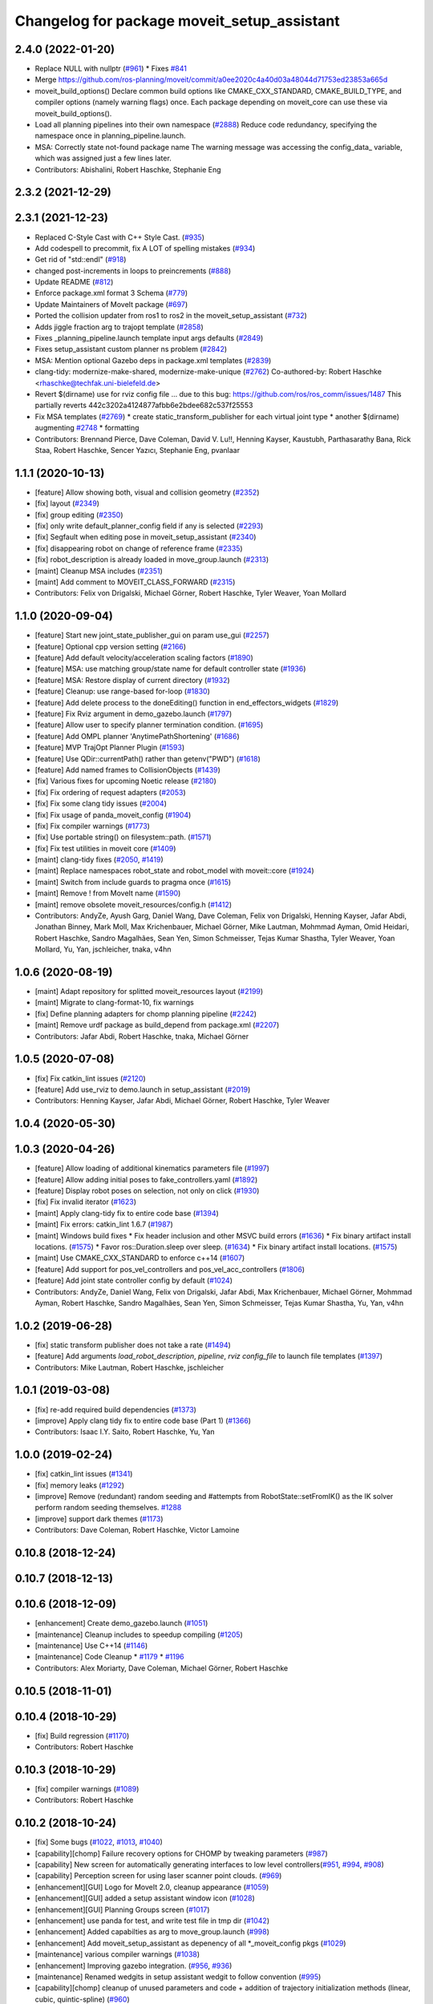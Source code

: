 ^^^^^^^^^^^^^^^^^^^^^^^^^^^^^^^^^^^^^^^^^^^^
Changelog for package moveit_setup_assistant
^^^^^^^^^^^^^^^^^^^^^^^^^^^^^^^^^^^^^^^^^^^^

2.4.0 (2022-01-20)
------------------
* Replace NULL with nullptr (`#961 <https://github.com/ros-planning/moveit2/issues/961>`_)
  * Fixes `#841 <https://github.com/ros-planning/moveit2/issues/841>`_
* Merge https://github.com/ros-planning/moveit/commit/a0ee2020c4a40d03a48044d71753ed23853a665d
* moveit_build_options()
  Declare common build options like CMAKE_CXX_STANDARD, CMAKE_BUILD_TYPE,
  and compiler options (namely warning flags) once.
  Each package depending on moveit_core can use these via moveit_build_options().
* Load all planning pipelines into their own namespace (`#2888 <https://github.com/ros-planning/moveit2/issues/2888>`_)
  Reduce code redundancy, specifying the namespace once in planning_pipeline.launch.
* MSA: Correctly state not-found package name
  The warning message was accessing the config_data\_ variable, which
  was assigned just a few lines later.
* Contributors: Abishalini, Robert Haschke, Stephanie Eng

2.3.2 (2021-12-29)
------------------

2.3.1 (2021-12-23)
------------------
* Replaced C-Style Cast with C++ Style Cast. (`#935 <https://github.com/ros-planning/moveit2/issues/935>`_)
* Add codespell to precommit, fix A LOT of spelling mistakes (`#934 <https://github.com/ros-planning/moveit2/issues/934>`_)
* Get rid of "std::endl" (`#918 <https://github.com/ros-planning/moveit2/issues/918>`_)
* changed post-increments in loops to preincrements (`#888 <https://github.com/ros-planning/moveit2/issues/888>`_)
* Update README (`#812 <https://github.com/ros-planning/moveit2/issues/812>`_)
* Enforce package.xml format 3 Schema (`#779 <https://github.com/ros-planning/moveit2/issues/779>`_)
* Update Maintainers of MoveIt package (`#697 <https://github.com/ros-planning/moveit2/issues/697>`_)
* Ported the collision updater from ros1 to ros2 in the moveit_setup_assistant (`#732 <https://github.com/ros-planning/moveit2/issues/732>`_)
* Adds jiggle fraction arg to trajopt template (`#2858 <https://github.com/ros-planning/moveit/issues/2858>`_)
* Fixes _planning_pipeline.launch template input args defaults (`#2849 <https://github.com/ros-planning/moveit/issues/2849>`_)
* Fixes setup_assistant custom planner ns problem (`#2842 <https://github.com/ros-planning/moveit/issues/2842>`_)
* MSA: Mention optional Gazebo deps in package.xml templates (`#2839 <https://github.com/ros-planning/moveit/issues/2839>`_)
* clang-tidy: modernize-make-shared, modernize-make-unique (`#2762 <https://github.com/ros-planning/moveit/issues/2762>`_)
  Co-authored-by: Robert Haschke <rhaschke@techfak.uni-bielefeld.de>
* Revert $(dirname) use for rviz config file
  ... due to this bug: https://github.com/ros/ros_comm/issues/1487
  This partially reverts 442c3202a4124877afbb6e2bdee682c537f25553
* Fix MSA templates (`#2769 <https://github.com/ros-planning/moveit/issues/2769>`_)
  * create static_transform_publisher for each virtual joint type
  * another $(dirname)
  augmenting `#2748 <https://github.com/ros-planning/moveit/issues/2748>`_
  * formatting
* Contributors: Brennand Pierce, Dave Coleman, David V. Lu!!, Henning Kayser, Kaustubh, Parthasarathy Bana, Rick Staa, Robert Haschke, Sencer Yazıcı, Stephanie Eng, pvanlaar

1.1.1 (2020-10-13)
------------------
* [feature] Allow showing both, visual and collision geometry (`#2352 <https://github.com/ros-planning/moveit/issues/2352>`_)
* [fix] layout (`#2349 <https://github.com/ros-planning/moveit/issues/2349>`_)
* [fix] group editing (`#2350 <https://github.com/ros-planning/moveit/issues/2350>`_)
* [fix] only write default_planner_config field if any is selected (`#2293 <https://github.com/ros-planning/moveit/issues/2293>`_)
* [fix] Segfault when editing pose in moveit_setup_assistant (`#2340 <https://github.com/ros-planning/moveit/issues/2340>`_)
* [fix] disappearing robot on change of reference frame (`#2335 <https://github.com/ros-planning/moveit/issues/2335>`_)
* [fix] robot_description is already loaded in move_group.launch (`#2313 <https://github.com/ros-planning/moveit/issues/2313>`_)
* [maint] Cleanup MSA includes (`#2351 <https://github.com/ros-planning/moveit/issues/2351>`_)
* [maint] Add comment to MOVEIT_CLASS_FORWARD (`#2315 <https://github.com/ros-planning/moveit/issues/2315>`_)
* Contributors: Felix von Drigalski, Michael Görner, Robert Haschke, Tyler Weaver, Yoan Mollard

1.1.0 (2020-09-04)
------------------
* [feature] Start new joint_state_publisher_gui on param use_gui (`#2257 <https://github.com/ros-planning/moveit/issues/2257>`_)
* [feature] Optional cpp version setting (`#2166 <https://github.com/ros-planning/moveit/issues/2166>`_)
* [feature] Add default velocity/acceleration scaling factors (`#1890 <https://github.com/ros-planning/moveit/issues/1890>`_)
* [feature] MSA: use matching group/state name for default controller state (`#1936 <https://github.com/ros-planning/moveit/issues/1936>`_)
* [feature] MSA: Restore display of current directory (`#1932 <https://github.com/ros-planning/moveit/issues/1932>`_)
* [feature] Cleanup: use range-based for-loop (`#1830 <https://github.com/ros-planning/moveit/issues/1830>`_)
* [feature] Add delete process to the doneEditing() function in end_effectors_widgets (`#1829 <https://github.com/ros-planning/moveit/issues/1829>`_)
* [feature] Fix Rviz argument in demo_gazebo.launch (`#1797 <https://github.com/ros-planning/moveit/issues/1797>`_)
* [feature] Allow user to specify planner termination condition. (`#1695 <https://github.com/ros-planning/moveit/issues/1695>`_)
* [feature] Add OMPL planner 'AnytimePathShortening' (`#1686 <https://github.com/ros-planning/moveit/issues/1686>`_)
* [feature] MVP TrajOpt Planner Plugin (`#1593 <https://github.com/ros-planning/moveit/issues/1593>`_)
* [feature] Use QDir::currentPath() rather than getenv("PWD") (`#1618 <https://github.com/ros-planning/moveit/issues/1618>`_)
* [feature] Add named frames to CollisionObjects (`#1439 <https://github.com/ros-planning/moveit/issues/1439>`_)
* [fix] Various fixes for upcoming Noetic release (`#2180 <https://github.com/ros-planning/moveit/issues/2180>`_)
* [fix] Fix ordering of request adapters (`#2053 <https://github.com/ros-planning/moveit/issues/2053>`_)
* [fix] Fix some clang tidy issues (`#2004 <https://github.com/ros-planning/moveit/issues/2004>`_)
* [fix] Fix usage of panda_moveit_config (`#1904 <https://github.com/ros-planning/moveit/issues/1904>`_)
* [fix] Fix compiler warnings (`#1773 <https://github.com/ros-planning/moveit/issues/1773>`_)
* [fix] Use portable string() on filesystem::path. (`#1571 <https://github.com/ros-planning/moveit/issues/1571>`_)
* [fix] Fix test utilities in moveit core (`#1409 <https://github.com/ros-planning/moveit/issues/1409>`_)
* [maint] clang-tidy fixes (`#2050 <https://github.com/ros-planning/moveit/issues/2050>`_, `#1419 <https://github.com/ros-planning/moveit/issues/1419>`_)
* [maint] Replace namespaces robot_state and robot_model with moveit::core (`#1924 <https://github.com/ros-planning/moveit/issues/1924>`_)
* [maint] Switch from include guards to pragma once (`#1615 <https://github.com/ros-planning/moveit/issues/1615>`_)
* [maint] Remove ! from MoveIt name (`#1590 <https://github.com/ros-planning/moveit/issues/1590>`_)
* [maint] remove obsolete moveit_resources/config.h (`#1412 <https://github.com/ros-planning/moveit/issues/1412>`_)
* Contributors: AndyZe, Ayush Garg, Daniel Wang, Dave Coleman, Felix von Drigalski, Henning Kayser, Jafar Abdi, Jonathan Binney, Mark Moll, Max Krichenbauer, Michael Görner, Mike Lautman, Mohmmad Ayman, Omid Heidari, Robert Haschke, Sandro Magalhães, Sean Yen, Simon Schmeisser, Tejas Kumar Shastha, Tyler Weaver, Yoan Mollard, Yu, Yan, jschleicher, tnaka, v4hn

1.0.6 (2020-08-19)
------------------
* [maint] Adapt repository for splitted moveit_resources layout (`#2199 <https://github.com/ros-planning/moveit/issues/2199>`_)
* [maint] Migrate to clang-format-10, fix warnings
* [fix]   Define planning adapters for chomp planning pipeline (`#2242 <https://github.com/ros-planning/moveit/issues/2242>`_)
* [maint] Remove urdf package as build_depend from package.xml (`#2207 <https://github.com/ros-planning/moveit/issues/2207>`_)
* Contributors: Jafar Abdi, Robert Haschke, tnaka, Michael Görner

1.0.5 (2020-07-08)
------------------
* [fix]     Fix catkin_lint issues (`#2120 <https://github.com/ros-planning/moveit/issues/2120>`_)
* [feature] Add use_rviz to demo.launch in setup_assistant (`#2019 <https://github.com/ros-planning/moveit/issues/2019>`_)
* Contributors: Henning Kayser, Jafar Abdi, Michael Görner, Robert Haschke, Tyler Weaver

1.0.4 (2020-05-30)
------------------

1.0.3 (2020-04-26)
------------------
* [feature] Allow loading of additional kinematics parameters file (`#1997 <https://github.com/ros-planning/moveit/issues/1997>`_)
* [feature] Allow adding initial poses to fake_controllers.yaml (`#1892 <https://github.com/ros-planning/moveit/issues/1892>`_)
* [feature] Display robot poses on selection, not only on click (`#1930 <https://github.com/ros-planning/moveit/issues/1930>`_)
* [fix]     Fix invalid iterator (`#1623 <https://github.com/ros-planning/moveit/issues/1623>`_)
* [maint]   Apply clang-tidy fix to entire code base (`#1394 <https://github.com/ros-planning/moveit/issues/1394>`_)
* [maint]   Fix errors: catkin_lint 1.6.7 (`#1987 <https://github.com/ros-planning/moveit/issues/1987>`_)
* [maint]   Windows build fixes
  * Fix header inclusion and other MSVC build errors (`#1636 <https://github.com/ros-planning/moveit/issues/1636>`_)
  * Fix binary artifact install locations. (`#1575 <https://github.com/ros-planning/moveit/issues/1575>`_)
  * Favor ros::Duration.sleep over sleep. (`#1634 <https://github.com/ros-planning/moveit/issues/1634>`_)
  * Fix binary artifact install locations. (`#1575 <https://github.com/ros-planning/moveit/issues/1575>`_)
* [maint]   Use CMAKE_CXX_STANDARD to enforce c++14 (`#1607 <https://github.com/ros-planning/moveit/issues/1607>`_)
* [feature] Add support for pos_vel_controllers and pos_vel_acc_controllers (`#1806 <https://github.com/ros-planning/moveit/issues/1806>`_)
* [feature] Add joint state controller config by default (`#1024 <https://github.com/ros-planning/moveit/issues/1024>`_)
* Contributors: AndyZe, Daniel Wang, Felix von Drigalski, Jafar Abdi, Max Krichenbauer, Michael Görner, Mohmmad Ayman, Robert Haschke, Sandro Magalhães, Sean Yen, Simon Schmeisser, Tejas Kumar Shastha, Yu, Yan, v4hn

1.0.2 (2019-06-28)
------------------
* [fix]     static transform publisher does not take a rate (`#1494 <https://github.com/ros-planning/moveit/issues/1494>`_)
* [feature] Add arguments `load_robot_description`, `pipeline`, `rviz config_file`  to launch file templates (`#1397 <https://github.com/ros-planning/moveit/issues/1397>`_)
* Contributors: Mike Lautman, Robert Haschke, jschleicher

1.0.1 (2019-03-08)
------------------
* [fix] re-add required build dependencies (`#1373 <https://github.com/ros-planning/moveit/issues/1373>`_)
* [improve] Apply clang tidy fix to entire code base (Part 1) (`#1366 <https://github.com/ros-planning/moveit/issues/1366>`_)
* Contributors: Isaac I.Y. Saito, Robert Haschke, Yu, Yan

1.0.0 (2019-02-24)
------------------
* [fix] catkin_lint issues (`#1341 <https://github.com/ros-planning/moveit/issues/1341>`_)
* [fix] memory leaks (`#1292 <https://github.com/ros-planning/moveit/issues/1292>`_)
* [improve] Remove (redundant) random seeding and #attempts from RobotState::setFromIK() as the IK solver perform random seeding themselves. `#1288 <https://github.com/ros-planning/moveit/issues/1288>`_
* [improve] support dark themes (`#1173 <https://github.com/ros-planning/moveit/issues/1173>`_)
* Contributors: Dave Coleman, Robert Haschke, Victor Lamoine

0.10.8 (2018-12-24)
-------------------

0.10.7 (2018-12-13)
-------------------

0.10.6 (2018-12-09)
-------------------
* [enhancement] Create demo_gazebo.launch (`#1051 <https://github.com/ros-planning/moveit/issues/1051>`_)
* [maintenance] Cleanup includes to speedup compiling (`#1205 <https://github.com/ros-planning/moveit/issues/1205>`_)
* [maintenance] Use C++14 (`#1146 <https://github.com/ros-planning/moveit/issues/1146>`_)
* [maintenance] Code Cleanup
  * `#1179 <https://github.com/ros-planning/moveit/issues/1179>`_
  * `#1196 <https://github.com/ros-planning/moveit/issues/1196>`_
* Contributors: Alex Moriarty, Dave Coleman, Michael Görner, Robert Haschke

0.10.5 (2018-11-01)
-------------------

0.10.4 (2018-10-29)
-------------------
* [fix] Build regression (`#1170 <https://github.com/ros-planning/moveit/issues/1170>`_)
* Contributors: Robert Haschke

0.10.3 (2018-10-29)
-------------------
* [fix] compiler warnings (`#1089 <https://github.com/ros-planning/moveit/issues/1089>`_)
* Contributors: Robert Haschke

0.10.2 (2018-10-24)
-------------------
* [fix] Some bugs (`#1022 <https://github.com/ros-planning/moveit/issues/1022>`_, `#1013 <https://github.com/ros-planning/moveit/issues/1013>`_, `#1040 <https://github.com/ros-planning/moveit/issues/1040>`_)
* [capability][chomp] Failure recovery options for CHOMP by tweaking parameters (`#987 <https://github.com/ros-planning/moveit/issues/987>`_)
* [capability] New screen for automatically generating interfaces to low level controllers(`#951 <https://github.com/ros-planning/moveit/issues/951>`_, `#994 <https://github.com/ros-planning/moveit/issues/994>`_, `#908 <https://github.com/ros-planning/moveit/issues/908>`_)
* [capability] Perception screen for using laser scanner point clouds. (`#969 <https://github.com/ros-planning/moveit/issues/969>`_)
* [enhancement][GUI] Logo for MoveIt 2.0, cleanup appearance (`#1059 <https://github.com/ros-planning/moveit/issues/1059>`_)
* [enhancement][GUI] added a setup assistant window icon (`#1028 <https://github.com/ros-planning/moveit/issues/1028>`_)
* [enhancement][GUI] Planning Groups screen (`#1017 <https://github.com/ros-planning/moveit/issues/1017>`_)
* [enhancement] use panda for test, and write test file in tmp dir (`#1042 <https://github.com/ros-planning/moveit/issues/1042>`_)
* [enhancement] Added capabilties as arg to move_group.launch (`#998 <https://github.com/ros-planning/moveit/issues/998>`_)
* [enhancement] Add moveit_setup_assistant as depenency of all *_moveit_config pkgs (`#1029 <https://github.com/ros-planning/moveit/issues/1029>`_)
* [maintenance] various compiler warnings (`#1038 <https://github.com/ros-planning/moveit/issues/1038>`_)
* [enhancement] Improving gazebo integration. (`#956 <https://github.com/ros-planning/moveit/issues/956>`_, `#936 <https://github.com/ros-planning/moveit/issues/936>`_)
* [maintenance] Renamed wedgits in setup assistant wedgit to follow convention (`#995 <https://github.com/ros-planning/moveit/issues/995>`_)
* [capability][chomp] cleanup of unused parameters and code + addition of trajectory initialization methods (linear, cubic, quintic-spline) (`#960 <https://github.com/ros-planning/moveit/issues/960>`_)
* Contributors: Alexander Gutenkunst, Dave Coleman, Mike Lautman, MohmadAyman, Mohmmad Ayman, Raghavender Sahdev, Robert Haschke, Sohieb Abdelrahman, mike lautman

0.10.1 (2018-05-25)
-------------------
* [maintenance] migration from tf to tf2 API (`#830 <https://github.com/ros-planning/moveit/issues/830>`_)
* [maintenance] cleanup yaml parsing, remove yaml-cpp 0.3 support (`#795 <https://github.com/ros-planning/moveit/issues/795>`_)
* [feature] allow editing of xacro args (`#796 <https://github.com/ros-planning/moveit/issues/796>`_)
* Contributors: Dave Coleman, Ian McMahon, Michael Görner, Mikael Arguedas, Robert Haschke, Will Baker

0.9.11 (2017-12-25)
-------------------

0.9.10 (2017-12-09)
-------------------
* [fix][kinetic onward] msa: use qt4-compatible API for default font (`#682 <https://github.com/ros-planning/moveit/issues/682>`_)
* [fix][kinetic onward] replace explicit use of Arial with default application font (`#668 <https://github.com/ros-planning/moveit/issues/668>`_)
* [fix] add moveit_fake_controller_manager to run_depend of moveit_config_pkg_template/package.xml.template (`#613 <https://github.com/ros-planning/moveit/issues/613>`_)
* [fix] find and link against tinyxml where needed (`#569 <https://github.com/ros-planning/moveit/issues/569>`_)
* Contributors: Kei Okada, Michael Görner, Mikael Arguedas, William Woodall

0.9.9 (2017-08-06)
------------------
* [setup_assistant] Fix for lunar (`#542 <https://github.com/ros-planning/moveit/issues/542>`_) (fix `#506 <https://github.com/ros-planning/moveit/issues/506>`_)
* Contributors: Dave Coleman

0.9.8 (2017-06-21)
------------------
* [enhance] setup assistant: add use_gui param to demo.launch (`#532 <https://github.com/ros-planning/moveit/issues/532>`_)
* [build] add Qt-moc guards for boost 1.64 compatibility (`#534 <https://github.com/ros-planning/moveit/issues/534>`_)
* Contributors: Michael Goerner

0.9.7 (2017-06-05)
------------------
* [fix] Build for Ubuntu YZ by adding BOOST_MATH_DISABLE_FLOAT128 (`#505 <https://github.com/ros-planning/moveit/issues/505>`_)
* [improve][MSA] Open a directory where setup_assistant.launch was started. (`#509 <https://github.com/ros-planning/moveit/issues/509>`_)
* Contributors: Isaac I.Y. Saito, Mikael Arguedas

0.9.6 (2017-04-12)
------------------
* [improve] Add warning if no IK solvers found (`#485 <https://github.com/ros-planning/moveit/issues/485>`_)
* Contributors: Dave Coleman

0.9.5 (2017-03-08)
------------------
* [fix][moveit_ros_warehouse] gcc6 build error `#423 <https://github.com/ros-planning/moveit/pull/423>`_
* Contributors: Dave Coleman

0.9.4 (2017-02-06)
------------------
* [fix] Qt4/Qt5 compatibility `#413 <https://github.com/ros-planning/moveit/pull/413>`_
* [fix] show disabled collisions as matrix  (`#394 <https://github.com/ros-planning/moveit/issues/394>`_)
* Contributors: Dave Coleman, Robert Haschke, Michael Goerner

0.9.3 (2016-11-16)
------------------
* [capability] Exposed planners from latest ompl release. (`#338 <https://github.com/ros-planning/moveit/issues/338>`_)
* [enhancement] Increase collision checking interval (`#337 <https://github.com/ros-planning/moveit/issues/337>`_)
* [maintenance] Updated package.xml maintainers and author emails `#330 <https://github.com/ros-planning/moveit/issues/330>`_
* Contributors: Dave Coleman, Ian McMahon, Ruben Burger

0.9.2 (2016-11-05)
------------------
* [Fix] xacro warnings in Kinetic (`#334 <https://github.com/ros-planning/moveit/issues/334>`_)
  [Capability] Allows for smaller collision objects at the cost of increased planning time
* [Improve] Increase the default discretization of collision checking motions (`#321 <https://github.com/ros-planning/moveit/issues/321>`_)
* [Maintenance] Auto format codebase using clang-format (`#284 <https://github.com/ros-planning/moveit/issues/284>`_)
* Contributors: Dave Coleman

0.7.1 (2016-06-24)
------------------
* [sys] Qt adjustment.
  * relax Qt-version requirement.  Minor Qt version updates are ABI-compatible with each other:  https://wiki.qt.io/Qt-Version-Compatibility
  * auto-select Qt version matching the one from rviz `#114 <https://github.com/ros-planning/moveit_setup_assistant/issues/114>`_
  * Allow to conditionally compile against Qt5 by setting -DUseQt5=On
* [sys] Add line for supporting CMake 2.8.11 as required for Indigo
* [sys][travis] Update CI conf for ROS Jade (and optionally added Kinetic) `#116 <https://github.com/ros-planning/moveit_setup_assistant/issues/116>`_
* [feat] add ApplyPlanningScene capability to template
* Contributors: Dave Coleman, Isaac I.Y. Saito, Robert Haschke, Simon Schmeisser (isys vision), v4hn

0.7.0 (2016-01-30)
------------------
* Merge pull request from ipa-mdl/indigo-devel
  Added command-line SRDF updater
* renamed target output to collisions_updater
* formatted code to roscpp style
* More verbose error descriptions, use ROS_ERROR_STREAM
* moved file loader helpers into tools
* added licence header
* Missed a negation sign
* CollisionUpdater class was not really needed
* factored out createFullURDFPath and createFullSRDFPath
* factored out MoveItConfigData::getSetupAssistantYAMLPath
* factored out MoveItConfigData::setPackagePath
* factored out setCollisionLinkPairs into MoveItConfigData
* require output path to be set if SRDF path is overwritten by a xacro file path
* separated xacro parsing from loadFileToString
* make disabled_collisions entries unique
* Added command-line SRDF updater
* Merge pull request from 130s/fix/windowsize
  Shrink window height
* Add scrollbar to the text area that could be squashed.
* Better minimum window size.
* Merge pull request #103  from gavanderhoorn/issue102_cfgrble_db_path
  Fix for issue #102 : allow user to set mongodb db location
* Update warehouse launch file to accept non-standard db location. Fix #102.
  Also update generated demo.launch accordingly.
  The default directory could be located on a non-writable file system, leading
  to crashes of the mongodb wrapper script. This change allows the user to specify
  an alternative location using the 'db_path' argument.
* Update configuration_files_widget.cpp
  Fix link
* Contributors: Dave Coleman, Ioan A Sucan, Isaac IY Saito, Mathias Lüdtke, Nathan Bellowe, Sachin Chitta, gavanderhoorn, hersh

0.6.0 (2014-12-01)
------------------
* Values are now read from kinematics.yaml correctly.
* Simplified the inputKinematicsYAML() code.
* Debug and octomap improvements in launch file templates
* Values are now read from kinematics.yaml correctly. Previously, keys such
  as "kinematics_solver" were not found.
* Added clear octomap service to move_group launch file template
* Added gdb debug helper that allows easier break point addition
* Add launch file for joystick control of MotionPlanningPlugin
* Joint limits comments
* Removed velocity scaling factor
* Added a new 'velocity_scaling_factor' parameter to evenly reduce max joint velocity for all joints. Added documentation.
* Simply renamed kin_model to robot_model for more proper naming convension
* Added new launch file for controll Rviz with joystick
* use relative instead of absolute names for topics (to allow for namespaces)
* Added planner specific parameters to ompl_planning.yaml emitter.
* Added space after every , in function calls
  Added either a space or a c-return before opening {
  Moved & next to the variable in the member function declarations
* Added planner specific parameters to ompl_planning.yaml emitter.
  Each parameter is set to current defaults. This is fragile, as defaults may change.
* Contributors: Chris Lewis, Dave Coleman, Ioan A Sucan, Jim Rothrock, ahb, hersh

0.5.9 (2014-03-22)
------------------
* Fixed bug 82 in a quick way by reducing min size.
* Fix for issue `#70 <https://github.com/ros-planning/moveit_setup_assistant/issues/70>`_: support yaml-cpp 0.5+ (new api).
* Generate joint_limits.yaml using ordered joints
* Ensures that group name changes are reflected in the end effectors and robot poses screens as well
* Prevent dirty transforms warning
* Cleaned up stray cout's
* Contributors: Benjamin Chretien, Dave Coleman, Dave Hershberger, Sachin Chitta

0.5.8 (2014-02-06)
------------------
* Update move_group.launch
  Adding get planning scene service to template launch file.
* Fix `#42 <https://github.com/ros-planning/moveit_setup_assistant/issues/42>` plus cosmetic param name change.
* Contributors: Acorn, Dave Hershberger, sachinchitta

0.5.7 (2014-01-03)
------------------
* Added back-link to tutorial and updated moveit website URL.
* Ported tutorial from wiki to sphinx in source repo.

0.5.6 (2013-12-31)
------------------
* Fix compilation on OS X 10.9 (clang)
* Contributors: Nikolaus Demmel, isucan

0.5.5 (2013-12-03)
------------------
* fix `#64 <https://github.com/ros-planning/moveit_setup_assistant/issues/64>`_.
* Added Travis Continuous Integration

0.5.4 (2013-10-11)
------------------
* Added optional params so user knows they exist - values remain same

0.5.3 (2013-09-23)
------------------
* enable publishing more information for demo.launch
* Added 2 deps needed for some of the launch files generated by the setup assistant
* add source param for joint_state_publisher
* Added default octomap_resolution to prevent warning when move_group starts. Added comments.
* generate config files for fake controllers
* port to new robot state API

0.5.2 (2013-08-16)
------------------
* fix `#50 <https://github.com/ros-planning/moveit_setup_assistant/issues/50>`_
* fix `#52 <https://github.com/ros-planning/moveit_setup_assistant/issues/52>`_

0.5.1 (2013-08-13)
------------------
* make headers and author definitions aligned the same way; white space fixes
* add debug flag to demo.launch template
* default scene alpha is now 1.0
* add robot_state_publisher dependency for generated pkgs
* disable mongodb creation by default in demo.launch
* add dependency on joint_state_publisher for generated config pkgs

0.5.0 (2013-07-15)
------------------
* white space fixes (tabs are now spaces)
* fix `#49 <https://github.com/ros-planning/moveit_setup_assistant/issues/49>`_

0.4.1 (2013-06-26)
------------------
* fix `#44 <https://github.com/ros-planning/moveit_setup_assistant/issues/44>`_
* detect when xacro needs to be run and generate planning_context.launch accordingly
* fix `#46 <https://github.com/ros-planning/moveit_setup_assistant/issues/46>`_
* refactor how planners are added to ompl_planning.yaml; include PRM & PRMstar, remove LazyRRT
* change defaults per `#47 <https://github.com/ros-planning/moveit_setup_assistant/issues/47>`_
* SRDFWriter: add initModel() method for initializing from an existing urdf/srdf model in memory.
* SRDFWriter: add INCLUDE_DIRS to catkin_package command so srdf_writer.h can be used by other packages.
* git add option for minimum fraction of 'sometimes in collision'
* fix `#41 <https://github.com/ros-planning/moveit_setup_assistant/issues/41>`_
